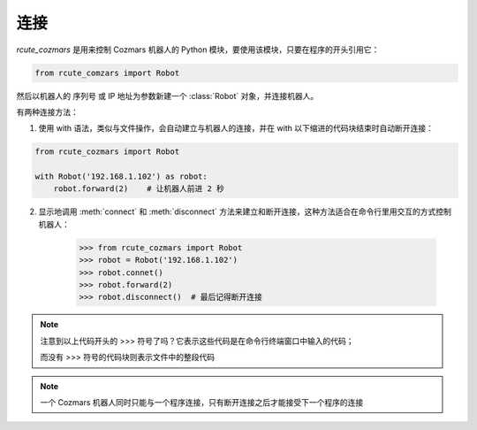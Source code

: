 连接
==========

`rcute_cozmars` 是用来控制 Cozmars 机器人的 Python 模块，要使用该模块，只要在程序的开头引用它：

.. code:: python

    from rcute_comzars import Robot

然后以机器人的 序列号 或 IP 地址为参数新建一个 :class:`Robot` 对象，并连接机器人。

有两种连接方法：

.. raw:: html

    <style> .red {color:#E74C3C;} </style>

.. role:: red

.. raw:: html

    <style> .shell {color:#c65d09;font-weight:bold;font-size:14px} </style>

.. role:: shell

1. 使用 :red:`with` 语法，类似与文件操作，会自动建立与机器人的连接，并在 :red:`with` 以下缩进的代码块结束时自动断开连接：

.. code:: python

    from rcute_cozmars import Robot

    with Robot('192.168.1.102') as robot:
        robot.forward(2)    # 让机器人前进 2 秒


2. 显示地调用 :meth:`connect` 和 :meth:`disconnect` 方法来建立和断开连接，这种方法适合在命令行里用交互的方式控制机器人：

    >>> from rcute_cozmars import Robot
    >>> robot = Robot('192.168.1.102')
    >>> robot.connet()
    >>> robot.forward(2)
    >>> robot.disconnect()  # 最后记得断开连接

.. note::

    注意到以上代码开头的 :shell:`>>>`  符号了吗？它表示这些代码是在命令行终端窗口中输入的代码；

    而没有 :shell:`>>>` 符号的代码块则表示文件中的整段代码

.. note::

    一个 Cozmars 机器人同时只能与一个程序连接，只有断开连接之后才能接受下一个程序的连接



